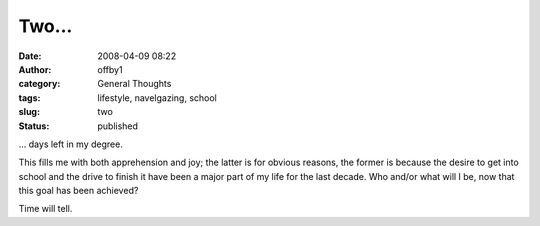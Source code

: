 Two...
######
:date: 2008-04-09 08:22
:author: offby1
:category: General Thoughts
:tags: lifestyle, navelgazing, school
:slug: two
:status: published

... days left in my degree.

This fills me with both apprehension and joy; the latter is for obvious
reasons, the former is because the desire to get into school and the
drive to finish it have been a major part of my life for the last
decade. Who and/or what will I be, now that this goal has been achieved?

Time will tell.
